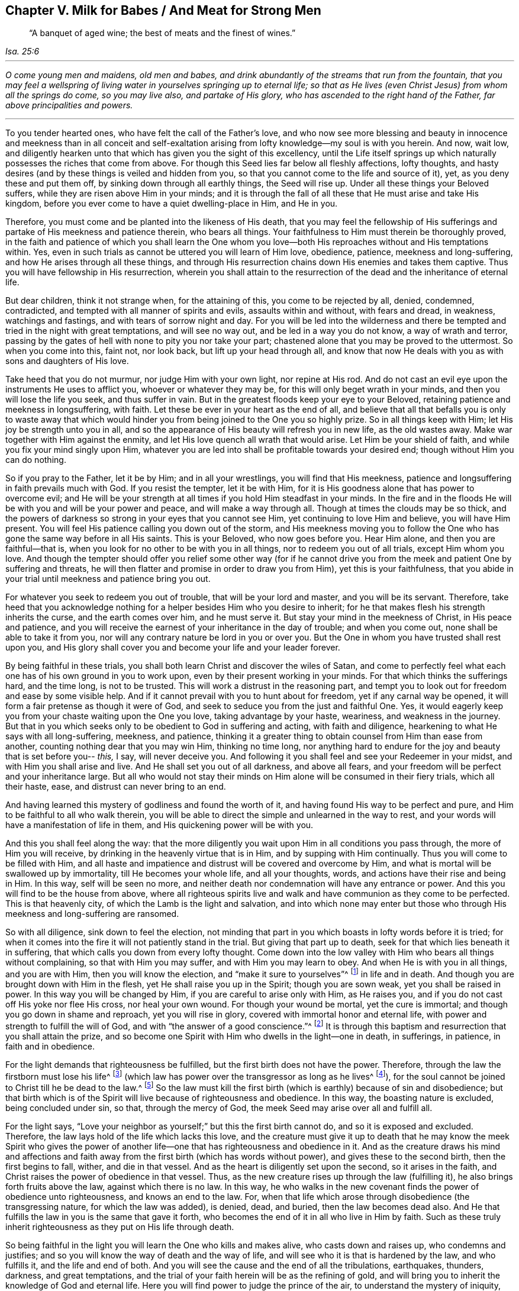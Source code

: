 [#ch5, short="Milk for Babes, Meat for Strong Men"]
== Chapter V. Milk for Babes / And Meat for Strong Men

[quote, , Isa. 25:6]
____
"`A banquet of aged wine; the best of meats and the finest of wines.`"
____

[.small-break]
'''

__O come young men and maidens, old men and babes,
and drink abundantly of the streams that run from the fountain,
that you may feel a wellspring of living water
in yourselves springing up to eternal life;
so that as He lives (even Christ Jesus) from whom all the springs do come,
so you may live also, and partake of His glory,
who has ascended to the right hand of the Father, far above principalities and powers.__

[.small-break]
'''

To you tender hearted ones, who have felt the call of the Father's love,
and who now see more blessing and beauty in innocence and
meekness than in all conceit and self-exaltation arising from
lofty knowledge--my soul is with you herein.
And now, wait low,
and diligently hearken unto that which has given you the sight of this excellency,
until the Life itself springs up which naturally
possesses the riches that come from above.
For though this Seed lies far below all fleshly affections, lofty thoughts,
and hasty desires (and by these things is veiled and hidden from you,
so that you cannot come to the life and source of it), yet,
as you deny these and put them off, by sinking down through all earthly things,
the Seed will rise up.
Under all these things your Beloved suffers,
while they are risen above Him in your minds;
and it is through the fall of all these that He must arise and take His kingdom,
before you ever come to have a quiet dwelling-place in Him, and He in you.

Therefore, you must come and be planted into the likeness of His death,
that you may feel the fellowship of His sufferings and
partake of His meekness and patience therein,
who bears all things.
Your faithfulness to Him must therein be thoroughly proved,
in the faith and patience of which you shall learn the One whom you
love--both His reproaches without and His temptations within.
Yes, even in such trials as cannot be uttered you will learn of Him love, obedience,
patience, meekness and long-suffering, and how He arises through all these things,
and through His resurrection chains down His enemies and takes them captive.
Thus you will have fellowship in His resurrection,
wherein you shall attain to the resurrection of
the dead and the inheritance of eternal life.

But dear children, think it not strange when, for the attaining of this,
you come to be rejected by all, denied, condemned, contradicted,
and tempted with all manner of spirits and evils, assaults within and without,
with fears and dread, in weakness, watchings and fastings,
and with tears of sorrow night and day.
For you will be led into the wilderness and there be
tempted and tried in the night with great temptations,
and will see no way out, and be led in a way you do not know, a way of wrath and terror,
passing by the gates of hell with none to pity you nor take your part;
chastened alone that you may be proved to the uttermost.
So when you come into this, faint not, nor look back, but lift up your head through all,
and know that now He deals with you as with sons and daughters of His love.

Take heed that you do not murmur, nor judge Him with your own light,
nor repine at His rod.
And do not cast an evil eye upon the instruments He uses to afflict you,
whoever or whatever they may be, for this will only beget wrath in your minds,
and then you will lose the life you seek, and thus suffer in vain.
But in the greatest floods keep your eye to your Beloved,
retaining patience and meekness in longsuffering, with faith.
Let these be ever in your heart as the end of all,
and believe that all that befalls you is only to waste away that which would
hinder you from being joined to the One you so highly prize.
So in all things keep with Him; let His joy be strength unto you in all,
and so the appearance of His beauty will refresh you in new life, as the old wastes away.
Make war together with Him against the enmity,
and let His love quench all wrath that would arise.
Let Him be your shield of faith, and while you fix your mind singly upon Him,
whatever you are led into shall be profitable towards your desired end;
though without Him you can do nothing.

So if you pray to the Father, let it be by Him; and in all your wrestlings,
you will find that His meekness,
patience and longsuffering in faith prevails much with God.
If you resist the tempter, let it be with Him,
for it is His goodness alone that has power to overcome evil;
and He will be your strength at all times if you hold Him steadfast in your minds.
In the fire and in the floods He will be with you and will be your power and peace,
and will make a way through all.
Though at times the clouds may be so thick,
and the powers of darkness so strong in your eyes that you cannot see Him,
yet continuing to love Him and believe, you will have Him present.
You will feel His patience calling you down out of the storm,
and His meekness moving you to follow the One who has
gone the same way before in all His saints.
This is your Beloved, who now goes before you.
Hear Him alone, and then you are faithful--that is,
when you look for no other to be with you in all things,
nor to redeem you out of all trials, except Him whom you love.
And though the tempter should offer you relief some other way (for if he
cannot drive you from the meek and patient One by suffering and threats,
he will then flatter and promise in order to draw you from Him),
yet this is your faithfulness,
that you abide in your trial until meekness and patience bring you out.

For whatever you seek to redeem you out of trouble,
that will be your lord and master, and you will be its servant.
Therefore,
take heed that you acknowledge nothing for a
helper besides Him who you desire to inherit;
for he that makes flesh his strength inherits the curse, and the earth comes over him,
and he must serve it.
But stay your mind in the meekness of Christ, in His peace and patience,
and you will receive the earnest of your inheritance in the day of trouble;
and when you come out, none shall be able to take it from you,
nor will any contrary nature be lord in you or over you.
But the One in whom you have trusted shall rest upon you,
and His glory shall cover you and become your life and your leader forever.

By being faithful in these trials,
you shall both learn Christ and discover the wiles of Satan,
and come to perfectly feel what each one has of his own ground in you to work upon,
even by their present working in your minds.
For that which thinks the sufferings hard, and the time long, is not to be trusted.
This will work a distrust in the reasoning part,
and tempt you to look out for freedom and ease by some visible help.
And if it cannot prevail with you to hunt about for freedom,
yet if any carnal way be opened, it will form a fair pretense as though it were of God,
and seek to seduce you from the just and faithful One.
Yes, it would eagerly keep you from your chaste waiting upon the One you love,
taking advantage by your haste, weariness, and weakness in the journey.
But that in you which seeks only to be obedient to God in suffering and acting,
with faith and diligence, hearkening to what He says with all long-suffering, meekness,
and patience,
thinking it a greater thing to obtain counsel from Him than ease from another,
counting nothing dear that you may win Him, thinking no time long,
nor anything hard to endure for the joy and beauty that is set before you--
__this,__ I say, will never deceive you.
And following it you shall feel and see your Redeemer in your midst,
and with Him you shall arise and live.
And He shall set you out of all darkness, and above all fears,
and your freedom will be perfect and your inheritance large.
But all who would not stay their minds on Him
alone will be consumed in their fiery trials,
which all their haste, ease, and distrust can never bring to an end.

And having learned this mystery of godliness and found the worth of it,
and having found His way to be perfect and pure,
and Him to be faithful to all who walk therein,
you will be able to direct the simple and unlearned in the way to rest,
and your words will have a manifestation of life in them,
and His quickening power will be with you.

And this you shall feel along the way:
that the more diligently you wait upon Him in all conditions you pass through,
the more of Him you will receive, by drinking in the heavenly virtue that is in Him,
and by supping with Him continually.
Thus you will come to be filled with Him,
and all haste and impatience and distrust will be covered and overcome by Him,
and what is mortal will be swallowed up by immortality, till He becomes your whole life,
and all your thoughts, words, and actions have their rise and being in Him.
In this way, self will be seen no more,
and neither death nor condemnation will have any entrance or power.
And this you will find to be the house from above,
where all righteous spirits live and walk and
have communion as they come to be perfected.
This is that heavenly city, of which the Lamb is the light and salvation,
and into which none may enter but those who through His
meekness and long-suffering are ransomed.

So with all diligence, sink down to feel the election,
not minding that part in you which boasts in lofty words before it is tried;
for when it comes into the fire it will not patiently stand in the trial.
But giving that part up to death, seek for that which lies beneath it in suffering,
that which calls you down from every lofty thought.
Come down into the low valley with Him who bears all things without complaining,
so that with Him you may suffer, and with Him you may learn to obey.
And when He is with you in all things, and you are with Him,
then you will know the election, and "`make it sure to yourselves`"^
footnote:[2 Peter 1:10]
in life and in death.
And though you are brought down with Him in the flesh,
yet He shall raise you up in the Spirit; though you are sown weak,
yet you shall be raised in power.
In this way you will be changed by Him, if you are careful to arise only with Him,
as He raises you, and if you do not cast off His yoke nor flee His cross,
nor heal your own wound.
For though your wound be mortal, yet the cure is immortal;
and though you go down in shame and reproach, yet you will rise in glory,
covered with immortal honor and eternal life,
with power and strength to fulfill the will of God,
and with "`the answer of a good conscience.`"^
footnote:[1 Peter 3:21]
It is through this baptism and resurrection that you shall attain the prize,
and so become one Spirit with Him who dwells in the light--one in death, in sufferings,
in patience, in faith and in obedience.

For the light demands that righteousness be fulfilled,
but the first birth does not have the power.
Therefore, through the law the firstborn must lose his life^
footnote:[See Galatians 2:19]
(which law has power over the transgressor as long as he lives^
footnote:[Romans 7:1]),
for the soul cannot be joined to Christ till he be dead to the law.^
footnote:[Romans 7:4]
So the law must kill the first birth (which is earthly) because of sin and disobedience;
but that birth which is of the Spirit will live because of righteousness and obedience.
In this way, the boasting nature is excluded, being concluded under sin, so that,
through the mercy of God, the meek Seed may arise over all and fulfill all.

For the light says,
"`Love your neighbor as yourself;`" but this the first birth cannot do,
and so it is exposed and excluded.
Therefore, the law lays hold of the life which lacks this love,
and the creature must give it up to death that he may know the meek Spirit who
gives the power of another life--one that has righteousness and obedience in it.
And as the creature draws his mind and affections and faith
away from the first birth (which has words without power),
and gives these to the second birth, then the first begins to fall, wither,
and die in that vessel.
And as the heart is diligently set upon the second, so it arises in the faith,
and Christ raises the power of obedience in that vessel.
Thus, as the new creature rises up through the law (fulfilling it),
he also brings forth fruits above the law, against which there is no law.
In this way,
he who walks in the new covenant finds the power of obedience unto righteousness,
and knows an end to the law.
For, when that life which arose through disobedience (the transgressing nature,
for which the law was added), is denied, dead, and buried,
then the law becomes dead also.
And He that fulfills the law in you is the same that gave it forth,
who becomes the end of it in all who live in Him by faith.
Such as these truly inherit righteousness as they put on His life through death.

So being faithful in the light you will learn the One who kills and makes alive,
who casts down and raises up, who condemns and justifies;
and so you will know the way of death and the way of life,
and will see who it is that is hardened by the law, and who fulfills it,
and the life and end of both.
And you will see the cause and the end of all the tribulations, earthquakes, thunders,
darkness, and great temptations,
and the trial of your faith herein will be as the refining of gold,
and will bring you to inherit the knowledge of God and eternal life.
Here you will find power to judge the prince of the air,
to understand the mystery of iniquity,
and to deny the god of this world with all his snares and traps wherein the
unlearned professors of Christianity are caught and held captive at his will.
Though some of these have an outward knowledge and form of the truth,
in imitation of what others have learned,
yet all of this you will be able to judge and comprehend.
For he that is faithful and diligent unto the end of this great
tribulation shall be made white and have judgment committed to him.
Yes, he will be given the key of David's house, to bind and loose,
and shall sit in the Lamb's throne of judgment and righteousness in heavenly places.
Over such as these neither the grave nor hell shall have any dominion,
nor shall their old iniquities have any more power, for the strength of sin is dead.

Therefore brethren, be faithful in the light when you come into this condition.
Take heed of unbelief, and do not hurry out from under the refining hand,
lest you tempt the Lord of your life and grieve His meek Spirit.
For in this way many have provoked Him to leave off His chastening,
and so their stains remain.
These prove to be bastards and not freeborn children of His kingdom, power, and glory,
and in time their old iniquities overtake them again.

For whatever of the old man comes out of the fire unconsumed,
not being dead and buried in this baptism,
will be like a continual canker seeking to spread,
and like an enemy daily waiting his opportunity (upon all
occasions) to rise up and overtake the pure plant of innocency,
separating you from your Beloved.
This will make void all your past sufferings, and let in old evils like a flood upon you,
as has befallen many at this day.
Therefore, be faithful to the end of all iniquity, the root as well as the branch.
Thus your righteousness will arise clear and unspotted,
and your old sins shall be buried, never to arise again--neither to accuse nor to reign.
This is your victory over death.

And know this for certain (whatever others might imagine):
that though the evil seed is sown when men sleep, and takes root through their pleasures,
and springs up through their ease and delight,
yet the end thereof is bitterness and great tribulation.
But the precious Seed is sown with tears, conceived in sorrow,
and brought to light with sighing, nights of watching, days of mourning,
and with much labor of spirit and travail of soul.
For though the world has conceived a faith in the air,
which brings forth nothing but various sorts of winds
striving upon the earth (without foundation,
and building nothing to perfection); yet it must not be so with you.
For to you the true Light has sprung up which leads to the foundation of God,
and you have received a faith which gives you a sight
of that Stone which the builders cannot see.
And to you it is given not only to believe in Him, but to suffer for His sake,
and so to run as to win Him, and to strive as to obtain Him--that is, His name,
His power, and His nature.
For this your soul groans, longing to possess and inherit His power, His love,
His meekness, His patience in all tribulations, His faith in all fears,
and to have the power of His grace and virtue living in you
whereby you may be rightly furnished for every good work.

Therefore,
your work is to war against whatever would keep you
from coming to this foundation and cornerstone.
It is not beating the air that will fight your battle,
but warring against all deceit and lofty notions,
and all spirits that would possess your minds with
words and forms without the power of righteousness.
The true light gives ability to see all deceit,
and all that lies under the power of sin (which are the subtle paths of the destroyer),
and how nothing less than victory over sin and deceit will satisfy your souls.
Yes, it is only _life_ and _power_ that can give you peace.
Therefore, yours is an inward work, and not vain words,
and that which strikes at the root of sin will be your best weapon.
It is not flesh that profits you,
but the Spirit that must quicken through hardship that which ease has slain,
before you come to perfect peace.

For though the Scriptures speak of a Seed that is heir of all things,
who gives His inheritance to all in whom He is formed,
whose name is wonderful in counsel and strength--yet this Seed
is not brought forth without hard labor and travail,
and a passing through the pangs of death.
For when (like Rebecca) you come to the Lord for counsel and
find that there are two kinds of seed in the womb,
then you will see that a great work is to be done before you can come to rest.
Yes, before the Seed can reign the strong man must be bound,
and he is strongly armed with all manner of wiles to save himself.
It is not words and concepts that will "`cast out the mother and son`"^
footnote:[Genesis 21:10; Galatians 4:30]
who do not inherit the promise; yet this must be done, or all is in vain.
For he that is born of flesh is in bondage to things below,
and this birth cannot inherit immortality, for sin has power in it.
So he must die, that the Son of Righteousness may arise and live in you,
and bring your life to light with Him as He appears.

So being faithful in the light which comes from the Son,
and which condemns all the lofty ways of the firstborn,
you will be led into lowly ways which cross your life in the first birth.
The Spirit will lead you through watchings and fastings,
and great tribulations whereby the false birth must be famished;
for in the leadings of the Spirit (through the
wilderness) there is nothing for lust to live upon,
nor a way for man's wisdom to exalt itself, or seek its ease and pleasure.
Therefore, be faithful to your Guide,
however much the first birth (which must be destroyed) grumbles and rages in the way.

And with all diligence, press into that which calls home your wandering mind,
and give heed with watching and wrestling to abide therein.
As you are faithful in this,
it will be enlarged until it becomes a habitation for
your pure minds to dwell in and find rest,
after having been tossed to and fro as in a wilderness.
And by killing (through careful watchfulness) all that would draw you out,
and by sinking down into humility and steadfast lowliness,
you will come to feel the plant of God that brings forth this meekness and holiness,
and the springs of living virtue.
There you will meet the Lord in His kingdom on earth,
where He delights to walk as in a garden.
For indeed, His delight is in those who wait to feel His fellowship,
and to receive His counsel in purity and coolness.
And here He will let you see whatever might break His covenant with you,
or lead you out from eternal life, and with His Spirit will lead you to war against it.
Being faithful in this spiritual war you will not fail to have victory,
till every encumbrance in your minds be cast out.
Then heavenliness will become your quiet habitation,
and in the meek Spirit you will feed upon heavenly food,
which no ravenous earthly spirit can steal or devour from the soul.

And as you get an entrance into this heavenly mansion, diligently keep watch,
and in the light stand armed against the thief,
keeping out whatever of his would enter into your affections or desires,
under whatever pretense.
For if it enters into your affections,
it will steal away your minds from this pure, innocent plant.
This is adultery, treachery and harlotry,
which you must wrestle against in the power of His love.

Therefore, with willingness of mind put off all old idols from your affections,
whatever has any place there; for by allowing entrance to these through lust,
the Son of Righteousness has suffered, and the innocent One has been crucified within.
And until all that has risen up over the Righteous One
in your affections be condemned and cast out,
the Son of Righteousness will not arise into His kingdom,
nor give you entrance into this holy habitation.
For He must fulfill all righteousness before full enjoyment can be known,
and this work is stopped wherever unrighteousness is retained
and its seat in the heart is not condemned and cast out.
So it is that many seek to enter but are not able,
for the cursed thing (which has no place in God's kingdom) is not cast out.
But righteousness has no fellowship with lawlessness, nor the temple of God with idols.

And this I say to you, which is an experienced truth in this journey:
If you either retain your old lovers,
or allow anything to enter your affections and draw out your
minds from this pure plant of righteousness and truth,
you shall in no way enter into the kingdom of heaven.
For this is the way, and it must make your entrance.
Therefore fight against whatever would draw you from it,
and with violence break through and take the kingdom.
For only he that has been faithful in the baptism of
John (in order to fulfill all righteousness),
shall receive power to press into the kingdom.
And though you will find violent powers seeking to keep you out,
these must be violently overcome with the Lamb through warfare.
For the strong man, having gained a possession within, is not easily bound and cast out.
His is a spiritual wickedness in heavenly places,
and so you must wrestle with a heavenly virtue contrary to him, and of a greater power,
in order to get the victory.

So press into the heavenly Spirit and its power,
in order to overcome the earthly spirit and its power.
Strive earnestly in a meek spirit to obtain a measure of faith
and patience that is larger than your temptation,
and this will endure to the end of temptation,
in a meekness and love that covers all strife and wrath,
and with a longsuffering that will famish all haste, and whatever seeks its own ease.
And so in all things, drink with desire of the heavenly virtue from above,
whereby you may become strengthened with all
might to withstand the assaults of the enemy,
both within and without.
And taking up the cross,
learn to put on Christ Jesus--who is the great power of God unto salvation,
and the wellspring of eternal life and glory--which is done by
sinking down into the heavenly feeling of His life,
which is contrary to the will of the first birth.
Here you will be overshadowed from above,
and can look for the Savior to overcome all things below.

And as you come into a feeling of these virtues,
hold them fast till He comes who is the fullness; and with whatever measure you have,
wrestle against all that would draw your minds out from it.
For with your measure of Him you must make war against whatever is contrary thereto.
And as you are faithful to abide in this measure,
you will feel every high thing fall before you;
for that which cleanses the vessel of all corruption is your weapon,
and that which springs up of a pure nature is your life.
So then, beholding this as it rises,
and keeping your eye constant in the faith and hope of attaining His fullness,
your work will be the work of love, your obedience will be delightful,
all your sufferings will be made easy,
and any loss of former glory will appear great gain to this eye.
This is that faith which works by love and avails much with God, and when it is followed,
it overcomes the world and sets free from it in all things.

Therefore,
in the light seek to be led down into that life which is not of this world.
Come unto Him who seeks not Himself, who finds no rest in things of the earth,
who is rejected of men, denied of His own kindred, and forsaken of all.
And as you come unto Him you will also come to be proved as to
whether you will forgo all these things for Him alone,
so that He may further appear in you and cover you with
Himself--both with His contempt and reproach,
and with His patient power to bear all.
For only He can bear all things and never be moved,
and so overcoming in Him you shall know the white stone
and that rock which breaks the nations,
but builds the house of God.

But in all your journey take heed of the adulterous mind,
for it secretly devours the precious life.
Take heed of that eye which looks outward, and do not give way to it for a moment;
for if you consent to it upon any pretense whatsoever,
you enter into covenant with it against the holy Seed, and destroy the chaste mind.
So whether the bait be rough or smooth, hold it as an enemy,
for that which gets in by consent must be got out by
double the suffering to the delight it brought with it.
But if you withstand it as an enemy by constant and patient resisting,
it will flee and grow weaker upon every assault,
and He that gives you the victory will grow greater in both your esteem and delight.

Therefore, do not think it strange (so long as any old leaven is within,
not yet purged out) that the nearer you draw to God in the lowly, suffering meekness,
the deeper you sink into tribulation, and your sufferings increase in the fleshly part,
for this is the Son's way to perfection,
and wondrous are the works of the Father learned in the deep.
For by the hand of God upon you (being faithful in suffering to the end of sin),
you shall come to see the root and offspring of all wickedness, how it came to be laid,
and how the Lamb was slain, and what He truly is.
And you will see and feel the foundation of God upon
which the saints were raised up and built in the Spirit,
and how all the chaff, hay, and stubble comes to be purged.
Yes, His fan is in His hand,
and the words of His mouth are a consuming fire to that chaffy nature,
and it is He that refines the gold and quickens the soul,
and divides the clean from the unclean.
And the nearer you draw to God,
the nearer He will draw to you in righteousness and judgment and truth,
to make an end of sin and to bring in everlasting righteousness.
For all who appear in His temple and are made His
inheritance must pass through the refiner's fire,
and know the fuller's soap, the end of all sufferings,
and an entrance supplied into everlasting joy, purity, peace,
and the weight of eternal glory, to which there is no other way but through affliction.

But as you come down to the foundation of God, watch with all fear and diligence,
that nothing exalt you, or lift you up in mind, conceit, or comprehension,
above that foundation which you are being built upon.
For many temptations of haste will present themselves, with fears and distrust,
to get you off the foundation of life.
But if you keep lowly, steadfast and faithful to the measure of life,
you shall be raised together with it out of the pit, and be set above the earth.
For to this end the foundation of life is laid within you,
that you may be built in Spirit upon it,
and made like the cornerstone--not the same that goes down, but the new man rising up.
But none knows the way of his rising,
except as he keeps to the foundation and minds the cornerstone,
which as you diligently mind you shall know the sure foundation of the holy city,
even from the Word of the beginning of Christ, as you grow to perfection,
not laying again the foundation of repentance, and of faith towards God,
the doctrines of baptisms, the resurrection of the dead, and eternal judgment.

And as you come to be edified upon the foundation of life and power,
you will be led out of the dominions of death, and will learn where death has its power,
and by what it reigns, and how it captivates the Seed, and how its bonds are broken,
and how the one who has the power of death is overtaken and chained.
So you will come to see what binds and what looses, what kills and makes alive.
And you will come to know the life of the law, the life of the prophets,
the life of the apostles, having fellowship with them in the same Spirit,
and inheriting the same promise as you come to the Word of God (which
endures from generation to generation) for the fulfilling of the promise.

Indeed,
this is the end of all travail of soul in the righteous men and women here below,
who return in peace to Him that made them, clothed with their heavenly house.
For this prize they count all things here below as loss,
casting off their earthly pleasures and mortifying every affection thereto,
walking as strangers to these things while here,
knowing that love of earthly things is an enemy to their spiritual ascending,
and that the earthly,
adulterous spirit daily hunts to devour the precious
life and to keep the soul in things below.
Yes, this spirit daily presents its carnal delights,
and opens the paths of the destroyer with pleasures to the carnal eye.
Whoever joins with it cannot ascend into the heavenly inheritance,
but instead goes daily downward with the dark world,
who are degenerated from the life of God and estranged from it even from the womb.
These are never able to attain the knowledge of God,
nor in truth and righteousness to call Him Father.
For of this they are willingly ignorant:
that just as no man has ascended up to heaven but He that came down from heaven,
so neither shall any man ascend, but he who is born not of the corruptible seed,
but begotten by the Word of God which lives and abides forever.

But with you it is not so,
who feel the heavenly motion drawing your minds out of all earthly delights,
and who taste the heavenly life overcoming your earthly affections,
so that you die daily to the world.
And you feel something coming to life in you that cannot feed on earthly pleasures,
but hungers after righteousness, and sees a beauty in holiness,
and thirsts daily after heavenly virtue.
You who have tasted these things, now sink down to their Source,
to the Seed which yet lies in suffering; hunger with it, suffer with it,
and join to it in all its counsel, so that with it you may be raised.
For this is on the foundation of God, and coming to Him as a living stone,
you will be built on the same foundation, the same Spirit being your head,
by whose arising all the veils will be done away--the veil of death, the veil of the law,
and the veil of the prophets.
Thus the whole mystery of godliness will be unsealed,
and the way to heaven opened by Him--even the slain Lamb--who
gives power to you from the midst of the throne of God if you
join to Him in both His sufferings and His ascendings.
It is He who makes a way between heaven and earth,
and keeps it open in all who mind Him and possess their
vessels in holiness and fear towards God,
so that nothing shall hinder their prayers from coming to the throne of God,
nor the dew and blessing of heaven from falling upon the Seed.
Here you will experience the heavens opened,
and a way of grace and salvation for the wayfaring man to walk in.
And if you wholly exercise your minds in this way, you shall not err,
nor shall anything be able to hinder you from receiving gifts
from the Father--so long as nothing of a contrary nature stops
His own plant from arising to Him in praises,
and you with it.

So let nothing cut off your communion with God
in the measure you already have received;
but let the breathings of your souls and your hearts be continually open towards Him.
In this way you will not only receive from Him,
but will become faithful improvers of what you have by the blessing
that is in the covenant with all who love Him and dwell in the light.
For where the citizenship is truly in heaven, there the earth becomes fruitful.

Therefore, give all diligence that nothing entangles your affections here below,
or stops your heavenly mind from its constant ascending.
For the spirit of bondage waits upon you continually to oppose the heavenly life,
and to rise above it in your mind,
and it gains power by letting in some carnal thing upon you to
press you down and become a weight to beset you in your way,
and stop up the way of life.
For that which comes from heaven should find free passage through a
clean vessel to water the heavenly seed--a vessel free from cares,
encumbrances, and earthly pleasures, which has access from earth to the heavens.
For that which comes down from above is what shows to man his way and his needs,
and teaches to pray, and receives an answer,
and by this alone God works all His works in you and for you.
But if you join to another, and give the strength of your heart and mind to His enemy,
then the work of God ceases, for the way of life is stopped up.
For the adulterer, the covetous, the idolater, the careless, the slothful,
or whatever of that nature you join to,
your consent gives it strength to stop the way of life,
and this becomes your condemnation, witnessed in the light,
for this is how death gained its power at first.

For the serpent cannot be head in man except where he is hearkened to, let in,
or obeyed.
Being resisted he flees,
but being let in he seats himself in the heavenly place with much astuteness and power,
and is not easily expelled, nor recognized for what he is.
So when you feel your way darkened, or your affections grow cold towards heaven,
then take heed with all diligence to search with the pure light;
for your enemy has got some entrance.
By faithful and patient waiting in the light, you will come to see your adversary,
and through the power of the cross you will kill that life,
and cast out the womb in which it was conceived--for the child of flesh must
not abide in the house with Him that is heir of the heavenly inheritance,
but is an enemy to His coming.
This is "`that which restrains, until it is taken out of the way,`"^
footnote:[2 Thessalonians 2:7]
which, while it is in the way,
dulls the affections and clogs the heavenly mind so that it cannot ascend.

Therefore,
that which you have received of the Holy One--His anointing--hold fast till He comes,
and with it stand armed against whatever would enter to
lead you out into any outward observations.
With all diligence observe that which you have received of Him in Spirit,
which the adversary seeks so much to draw you from,
to prevent an increase of your Lord's talent.
In your measure maintain your daily watch,
and make war using what you have of life and power, and not with what you do not have.
In this way you will be accounted faithful stewards,
and will be accepted in what you have, and not in what you do not have.
For the world lies in darkness, and so they wait for what they do not know.
They have no ground for their faith, nor power to prepare the way for His coming,
but only words which they have heard from others, or from their own carnal conceivings.
These are not in Him who is true; but you are in Him who is true,
and have received His light,
and walk in it so as to observe His appearance in all things.
And you know the messenger of His covenant,
"`who goes before His face to prepare His way,`"^
footnote:[Malachi 3:1]
turning your hearts from every evil way, and out of the paths of the destroyer.
Thus you will be fruitful upon earth,
and He will receive you unto Himself when He comes to smite the earth
with a curse--the earth which brings forth briars and thorns,
whose seed is not of Him (His root and offspring),
but is begotten in the adulterous mind.

For the mind feeding from without upon any religious knowledge, form,
or observation (except what the life leads into in Spirit and
power) is the ground of the mystery of iniquity,
and the sin of witchcraft, which hunts for the precious life of the holy Child,
seeking to draw your strength and affections from Him after the harlot,
so that He may be daily buried and crucified in your hearts and affections.
For whenever your lust goes out after another (though covered by a fair pretense),
there the worldly spirit daily gathers strength,
as all will feel who are watchful and diligent in the spiritual war.
So shall your love wax cold, and iniquity will abound with irresistible power,
regardless what you may think to the contrary,
or believe without that faith which works by love towards the life of truth.

Therefore, let your wrestling be for the power and life of God,
and feed thereupon, so that your life endures forever,
and your strength and virtue are daily renewed.
You have read of those who had the "`form of knowledge`" and the "`form of truth,`"^
footnote:[Romans 2:20]
but being out of the life of truth, they held the truth in unrighteousness.
Though they knew God, they did not glorify Him as God in the life,
and so were given up to their vain imaginations,
and could not retain the life by their knowledge, but turned the truth of God into a lie.
So we see that their knowledge could not keep
them from being filled with unrighteousness,
for they stood not in the life and power of righteousness,
nor received the truth in that faith which loves to live the life of it.

Therefore, let your food be _the life_ of what you know,
and rejoice in _the power_ of obedience,
but do not rejoice in what you know but cannot live.
For the life is your soul's bread,
which crucifies the flesh and confounds all that runs before the cross.
So let your labor and diligence be in that which presses into the heavenly life,
and seeks a conformity to Christ in obedience to what you believe.
Do not listen to that mind which would save your life, and feed you as you are;
but listen (in love) to that which separates you from self-life and
changes you into the image of the One you wait for from above.
Yes, receive His commands in that part which loves to be like Him,
and so your faith will work by love, and His commands will be joyous through love.
This faith works obedience, life, and willingness;
it works out the old and works into the new.
And through a hope fixed on the One you love, and through the obedience of faith,
an entrance is made with the life into the holy kingdom,
and the immortal glory is put on, which is seen in the light, and obtained in the life.
And through the Word of faith a separation is made, and the first birth is put off,
whose life is outside the veil and given over to death.
But the other life makes an entrance through His blood, and through His flesh.
This is the living way, or way of life,
which is new to all who have been seeking the door in
old ordinances and traditions and outward observations,
feeding their minds with thinking or talking about what others experienced long ago,
or what may take place in times to come.
These weary themselves to find the door without
the Light of life (which is not of this world),
but they are outside of that life which has the promise of the Father,
and power to access Him,
remaining in the lusts of the flesh and in that
nature which loves itself and works iniquity.

But as you are careful only to feed upon the plant of life,
you will come to know the work of the Father in His vineyard,
and you will see who the faithful laborer is, and what his work must be.
And you will also see the slothful servant, and what his work brings forth,
and the reason why the field of the lazy servant is overgrown with evil fruits,
and why his vine does not bring forth fruit to perfection.
For you will find many plants besides the tree of life,
all of which seek to be fed and strengthened in the mind and in the affections.
Yes, you will find many tall and strong trees, which have got deep rooting,
and which spread and bring forth abundantly after their various kinds.
All of these present themselves to the eye of the mind, to be fed from there,
which is like fetching food from afar, without which they cannot live long,
but must pine away and fall.
For these trees will die as the affections and mind are
withdrawn from such objects as feed them.

So the work of him that is faithful is to
deliver all these to the axe and to the fire,
and not to allow them any place in the mind,
however strongly they may tempt or spread their roots to stay alive.
For it is through the death of these that the Lord's vine may grow alone,
in clean affections and a holy mind, and in an honest, chaste heart,
which is the good ground.
Here the pure plant will bring forth its increase in all things,
where it is not encumbered by that which is contrary to it.
But the lazy servant condemns the fruit but is not diligent to dig up the root,
and thus it keeps daily growing till the good ground is overspread.
These are they who know what to do but are never able to abide therein,
for their life has been lost in the midst of this wilderness,
and overgrown with wild plants.

But you, being diligent in your watch,
will see that there is a cause for all your troubles and confusion;
for you will find many plants of various kinds in the
heart (for the world is in the heart of man,
and the heart of man is in the world, as he is driven out from God).
Now every plant has its particular life, and every life has its particular feeding,
all of which you may feel in the light by their
different temptings to lead out your minds.
And though they have various motions and live upon various objects,
you will find that if even the least of them is fed by a consent in your mind,
it will overrun the vine, and in time bury it, by growing up in your affections.
Therefore all must come down, that truth alone may arise in your affections,
and the Word of life have place in your hearts,
who is too pure than to dwell in the adulterous mind.
For His eye cannot behold iniquity, and has no communion with darkness,
nor fellowship where any idol stands in His temple.

So then,
labor in that faith which overcomes the world and
allows nothing of it to take place in your minds.
And with the Spirit of life, watch and wrestle against every lust,
and kill every affection that would go out seeking its food;
for when the affections run out, they betray the innocent One,
and the pleasures of the flesh are like a canker that eat out the holy and just life.
But by faith, the just One will live in you,
and by faithfulness He will judge and make war against all of His enemies.

And in this work, be careful what you follow.
Follow nothing rashly, but prove all things with fire.
That which will not endure temptation or bear the cross is the nature of the adulteress,
who will look outward in every direction for ease;
and the serpent will present many plausible ways under fair pretenses,
which she that desires to live at ease will hastily hearken to.
But if you hearken to these you will betray the work of life (which
is being brought forth in hard travail and labor),
for where ease and sloth are consented to, the life is slain in the birth,
and it is by living at ease and in pleasure that the life has
been slain and kept under from the beginning of the world.
Yes, by the pursuit of pleasures the elect Seed has been lost in man,
and covered over by the seed of wickedness which God hates,
and which wars according to the flesh and lusts after the
flesh in order to grow strong and arise above the holy,
spiritual Seed.

But being careful to make sure to yourselves that which calls you,
and being obedient thereto,
it will lead you down by the power of the cross through
all that has risen up above the pure life,
until you feel the election,
and a separation is made between that which God chooses and that which God condemns.
In this way you will come to know to what you must join, and from what you must withdraw,
in order to be workers together with Him, and not against Him.
For the subtle one makes men work against their salvation until, by the light,
a separation is made, and by joining in faith and obedience to the workings of God,
the elect Seed arises and is known.

And once you feel the innocent life begin to move in you under its oppression,
then give yourselves no rest until the strong man bows.
For the Seed of promise must be redeemed out from under the
enemy's power with great plagues upon that nature and will.
And, like Pharaoh, if he is given some rest,
he will not let Israel go from under his power.
But if you keep with the Spirit, and bow very low,
He will let you see what plagues must be poured
out upon the enemy until he is brought down,
so that a little child may lead him and reign over him,
and he that was oppressed by the beast may ride him.
For that nature gained strength and became head in you by having its lusts fulfilled,
and so it must be subdued by having its lusts famished.
But those who are unfaithful to the Seed of God in this work sell their birthright,
betray their own redemption,
and are found deceitful workers against God and against their own souls.

Therefore, do not run with that which is in haste,
but lie down in that which is meek, lowly and patient,
and is willing to wait the Father's time, and seeks to obtain by the obedience of faith,
and not in the will that would have its own way.
For there is a nature which runs out for help,
and roams abroad in search of satisfaction; but God desires to famish it.
This will seek to lead the mind, and if it is followed,
will search about and murmur when it is not satisfied.
So it must suffer hunger and feel the Lamb's wrath and
all the plagues upon its head whichever way it turns,
until it bows and comes under,
which it will not do till it is weakened with
famine and wearied upon the mountains of prey.
But then the lion shall lie down with the lamb, and the little child shall lead to rest,
and no ravenous beast shall take his food.

But in this work,
take heed you are not deceived by that subtle spirit to
run to the one hand or to the other--that is,
either into eagerness and haste,
(which is the first temptation after one is convinced of the truth), or else,
when you do not achieve your end in this way,
into laziness and idle carelessness--for both of these
keep the wrong spirit alive and strong above the Seed.
But there is a narrow way between these two errors, in which the Seed arises,
and that is a diligent, watchful, patient meekness,
feeling after the moving of the godly Seed of life,
and following it in faith and obedience in all things without haste or goals,
further than what is opened before you in the life of obedience.
You must be constantly diligent,
lest anything slip out of your mind which has been freely given,
either for practice or teaching;
for only the diligent mind holds the true and living treasure,
but the slothful and disobedient are like leaking vessels.

So be wise in the light,
and prove your freedom from that nature which is high and fierce and hasty,
and has risen above the meekness; for herein stands your perfect redemption:
to know that you are no longer servants to that nature.
For this is the nature that greedily seeks after worldly things,
and fears and distrusts whenever it does not have in
its sight and possession the thing it lusts after.
And if it is convinced of an inheritance in heaven,
it will seek that also in great haste by sight, but not through faith,
patience and obedience.
And when it is unable to bring the heavenly inheritance into its own sight,
in its own way and time, then it is ready to faint and distrust,
for it will never allow itself to be stripped of all
things in the hope of an inheritance it has not seen.
So those in this nature remain in bondage, and are not heirs of the promise.
But the just live by faith, and their birth is free from this world,
and their redemption is out from one nature into the leadings of the other,
which will bring them to the inheritance of the purchased possession.

So prove your freedom in all things, that you may not glory in vain,
but in the liberty of sons.
Do not say, "`All things are lawful, all things are pure,`" etc.,
and so sit down and say you are redeemed and have a right to all.
Instead, first pass through all things, one after another, just as the light leads you,
and according to your true measure see if you are still under the power of any.
When you have proved this with all things, and found yourself to be free,
then you may say, "`All things are lawful,`"^
footnote:[1 Corinthians 6:12; 10:23]
and also know what is beneficial, and what truly edifies both yourselves and others,
and the rest you can reign over without being in bondage to it.
This is the liberty of the sons of the new creation,
who are born again and are not in bondage;
whose liberty is glorious above all visible things.
These are the pure, to whom all things are pure,
for they have proved all things with that which is pure,
and hold fast only that which is good, and are free from the rest.

And be ever careful that,
whatever freedom you obtain through the sufferings and patience of Christ in Spirit,
you do not part with it to please the flesh,
but hold it fast as your everlasting possession purchased for you.
Yes, that which was dearly purchased, let it not lightly go; but remember Israel,
who was redeemed out of Egypt with great hardship and many signs and sufferings,
but soon something rose up in haste which said, "`Let us return back again,`"^
footnote:[Numbers 14:4]
which grieved God above all.
This very thing you will find ready to rise up
in you upon every hardship and sense of lack,
as it was with them.
Therefore stand fast in that which you have proved to be liberty indeed,
and by no means look back nor lust for that which is behind,
and so let it overtake you again.
Remember Lot's wife!
The wrath of God will ever be upon that mind which looks back
into old things that were judged in the light,
and led out of by the life.
So stand single in your minds to follow nothing new or old,
but what the Holy Spirit leads into; for the work is a work you know not,
and the way is a way you know not, except as these are learned in the obedience.
For God's work is not seen in the first nature,
but only as the soul is purified and cleared by purging out
the old earthly leaven which has darkened the temple of God.

Therefore give all diligence to the Spirit's motion and leadings,
what it moves against, and what it leads to.
For now God will make all things new: a new creation, a new heavens and a new earth,
a new heart and mind, a new law,
and a new man to walk therein with his Maker in cheerfulness,
as the old bonds are broken by the Spirit's leading, to serve in newness of Spirit.
And as you mind the pure leadings of the Spirit, and willingly follow and obey,
you will come to know your Creator in the days of your youth,
and how He made the worlds by the Word of His holiness, and how He is your Father,
and how He begets you again into heavenly joys,
though you had gone out from Him into the earth with your heart and affections,
and will be led out still further from God if you look to the earth.
For man can never come unto God except he die and be changed by the Spirit,
so that the new creature is accepted by God--the new heart and mind and spirit,
which are renewed after the image of God, by the Spirit that creates them.

But this work will be darkened to your understanding
unless your minds come clear out of the old,
into the new.
For wrath will arise, and confusion will abound in the mind that is double,
where the eye is not kept single, looking only to the Spirit,
but instead looks back into what is lost, dying, and condemned.
There you will find nothing but smoke, darkness, torment, and temptations,
enticing you back into the old.
But if your eye is kept single, then the whole body is full of light,
and true faith arises to endure to the end of the world,
looking to the beginning and finishing of the work of regeneration.
And standing single unto God in this way, though the world pass away with thundering,
earthquakes, and a mighty noise, yet you will not fear or faint, abiding in the meek,
patient, and suffering spirit,
and in the leadings of that Spirit which endures all things to win Christ.
And so coming out of Babylon, you shall not fall with her,
nor be darkened with the smoke of her torments and plagues,
as all that abide in her must be;
but the pure mind rejoices over her in the midst of all.
